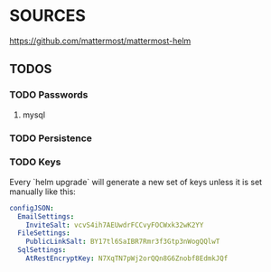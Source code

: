 * SOURCES
https://github.com/mattermost/mattermost-helm
** TODOS
*** TODO Passwords
**** mysql
*** TODO Persistence
*** TODO Keys
    Every `helm upgrade` will generate a new set of keys unless it is set manually like this:
    #+begin_src yaml
    configJSON:
      EmailSettings:
        InviteSalt: vcvS4ih7AEUwdrFCCvyFOCWxk32wK2YY
      FileSettings:
        PublicLinkSalt: BY17tl6SaIBR7Rmr3f3Gtp3nWogQQlwT
      SqlSettings:
        AtRestEncryptKey: N7XqTN7pWj2orQQn8G6Znobf8EdmkJQf
    #+end_src
